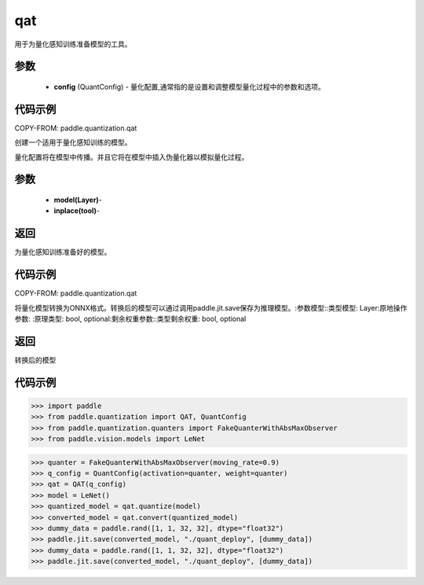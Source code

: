 .. _cn_api_paddle_quantization_qat:

qat
-------------------------------

.. py:class:: paddle.quantization.QAT(config: paddle.quantization.config.QuantConfig)
用于为量化感知训练准备模型的工具。

参数
:::::::::
    - **config** (QuantConfig) - 量化配置,通常指的是设置和调整模型量化过程中的参数和选项。

代码示例
::::::::::

COPY-FROM: paddle.quantization.qat

.. py:class:: quantize(model: paddle.nn.layer.layers.Layer, inplace=False)
创建一个适用于量化感知训练的模型。

量化配置将在模型中传播。并且它将在模型中插入伪量化器以模拟量化过程。

参数
:::::::::
    - **model(Layer)**-
    - **inplace(tool)**-

返回
:::::::::
为量化感知训练准备好的模型。

代码示例
::::::::::

COPY-FROM: paddle.quantization.qat
        
.. py:function:: convert(model: paddle.nn.layer.layers.Layer, inplace=False, remain_weight=False)
将量化模型转换为ONNX格式。转换后的模型可以通过调用paddle.jit.save保存为推理模型。:参数模型::类型模型: Layer:原地操作参数:
:原理类型: bool, optional:剩余权重参数::类型剩余权重: bool, optional

返回
:::::::::
转换后的模型

代码示例
::::::::::

>>> import paddle
>>> from paddle.quantization import QAT, QuantConfig
>>> from paddle.quantization.quanters import FakeQuanterWithAbsMaxObserver
>>> from paddle.vision.models import LeNet

>>> quanter = FakeQuanterWithAbsMaxObserver(moving_rate=0.9)
>>> q_config = QuantConfig(activation=quanter, weight=quanter)
>>> qat = QAT(q_config)
>>> model = LeNet()
>>> quantized_model = qat.quantize(model)
>>> converted_model = qat.convert(quantized_model)
>>> dummy_data = paddle.rand([1, 1, 32, 32], dtype="float32")
>>> paddle.jit.save(converted_model, "./quant_deploy", [dummy_data])
>>> dummy_data = paddle.rand([1, 1, 32, 32], dtype="float32")
>>> paddle.jit.save(converted_model, "./quant_deploy", [dummy_data])
